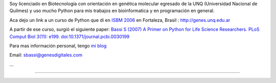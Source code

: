 .. title: Sebastian Bassi


Soy licenciado en Biotecnología con orientación en genética molecular egresado de la UNQ (Universidad Nacional de Quilmes) y uso mucho Python para mis trabajos en bioinformatica y en programación en general.

Aca dejo un link a un curso de Python que di en `ISBM 2006`_ en Fortaleza, Brasil : http://genes.unq.edu.ar

A partir de ese curso, surgió el siguiente paper: `Bassi S (2007) A Primer on Python for Life Science Researchers. PLoS Comput Biol 3(11): e199. doi:10.1371/journal.pcbi.0030199`_

Para mas información personal, tengo `mi blog`_

Email: `sbassi@genesdigitales.com`_

...

-------------------------





.. ############################################################################

.. _ISBM 2006: http://ismb2006.cbi.cnptia.embrapa.br/

.. _`Bassi S (2007) A Primer on Python for Life Science Researchers. PLoS Comput Biol 3(11): e199. doi:10.1371/journal.pcbi.0030199`: http://www.ploscompbiol.org/article/info:doi/10.1371/journal.pcbi.0030199

.. _mi blog: http://blog.sebastianbassi.com

.. _sbassi@genesdigitales.com: mailto:sbassi@genesdigitales.com


